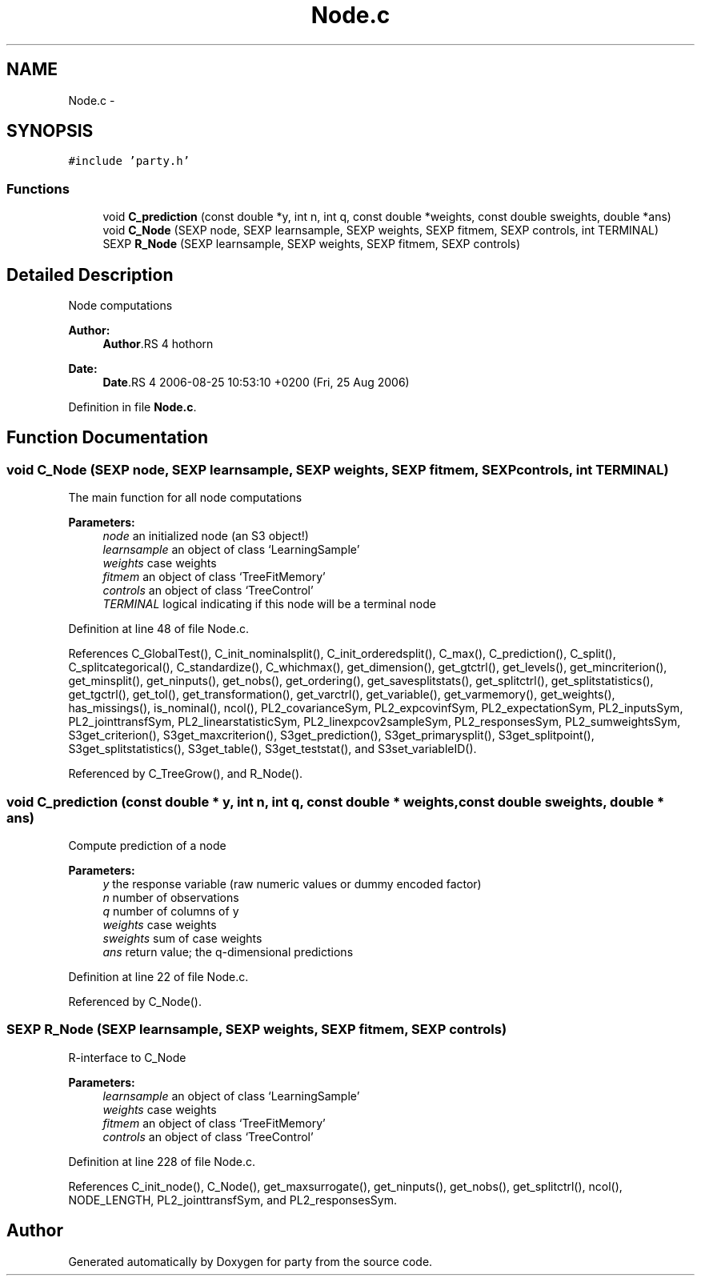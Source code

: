 .TH "Node.c" 3 "8 Sep 2006" "party" \" -*- nroff -*-
.ad l
.nh
.SH NAME
Node.c \- 
.SH SYNOPSIS
.br
.PP
\fC#include 'party.h'\fP
.br

.SS "Functions"

.in +1c
.ti -1c
.RI "void \fBC_prediction\fP (const double *y, int n, int q, const double *weights, const double sweights, double *ans)"
.br
.ti -1c
.RI "void \fBC_Node\fP (SEXP node, SEXP learnsample, SEXP weights, SEXP fitmem, SEXP controls, int TERMINAL)"
.br
.ti -1c
.RI "SEXP \fBR_Node\fP (SEXP learnsample, SEXP weights, SEXP fitmem, SEXP controls)"
.br
.in -1c
.SH "Detailed Description"
.PP 
Node computations
.PP
\fBAuthor:\fP
.RS 4
\fBAuthor\fP.RS 4
hothorn 
.RE
.PP
.RE
.PP
\fBDate:\fP
.RS 4
\fBDate\fP.RS 4
2006-08-25 10:53:10 +0200 (Fri, 25 Aug 2006) 
.RE
.PP
.RE
.PP

.PP
Definition in file \fBNode.c\fP.
.SH "Function Documentation"
.PP 
.SS "void C_Node (SEXP node, SEXP learnsample, SEXP weights, SEXP fitmem, SEXP controls, int TERMINAL)"
.PP
The main function for all node computations 
.PP
\fBParameters:\fP
.RS 4
\fInode\fP an initialized node (an S3 object!) 
.br
\fIlearnsample\fP an object of class `LearningSample' 
.br
\fIweights\fP case weights 
.br
\fIfitmem\fP an object of class `TreeFitMemory' 
.br
\fIcontrols\fP an object of class `TreeControl' 
.br
\fITERMINAL\fP logical indicating if this node will be a terminal node 
.RE
.PP

.PP
Definition at line 48 of file Node.c.
.PP
References C_GlobalTest(), C_init_nominalsplit(), C_init_orderedsplit(), C_max(), C_prediction(), C_split(), C_splitcategorical(), C_standardize(), C_whichmax(), get_dimension(), get_gtctrl(), get_levels(), get_mincriterion(), get_minsplit(), get_ninputs(), get_nobs(), get_ordering(), get_savesplitstats(), get_splitctrl(), get_splitstatistics(), get_tgctrl(), get_tol(), get_transformation(), get_varctrl(), get_variable(), get_varmemory(), get_weights(), has_missings(), is_nominal(), ncol(), PL2_covarianceSym, PL2_expcovinfSym, PL2_expectationSym, PL2_inputsSym, PL2_jointtransfSym, PL2_linearstatisticSym, PL2_linexpcov2sampleSym, PL2_responsesSym, PL2_sumweightsSym, S3get_criterion(), S3get_maxcriterion(), S3get_prediction(), S3get_primarysplit(), S3get_splitpoint(), S3get_splitstatistics(), S3get_table(), S3get_teststat(), and S3set_variableID().
.PP
Referenced by C_TreeGrow(), and R_Node().
.SS "void C_prediction (const double * y, int n, int q, const double * weights, const double sweights, double * ans)"
.PP
Compute prediction of a node 
.PP
\fBParameters:\fP
.RS 4
\fIy\fP the response variable (raw numeric values or dummy encoded factor) 
.br
\fIn\fP number of observations 
.br
\fIq\fP number of columns of y 
.br
\fIweights\fP case weights 
.br
\fIsweights\fP sum of case weights 
.br
\fIans\fP return value; the q-dimensional predictions 
.RE
.PP

.PP
Definition at line 22 of file Node.c.
.PP
Referenced by C_Node().
.SS "SEXP R_Node (SEXP learnsample, SEXP weights, SEXP fitmem, SEXP controls)"
.PP
R-interface to C_Node 
.PP
\fBParameters:\fP
.RS 4
\fIlearnsample\fP an object of class `LearningSample' 
.br
\fIweights\fP case weights 
.br
\fIfitmem\fP an object of class `TreeFitMemory' 
.br
\fIcontrols\fP an object of class `TreeControl' 
.RE
.PP

.PP
Definition at line 228 of file Node.c.
.PP
References C_init_node(), C_Node(), get_maxsurrogate(), get_ninputs(), get_nobs(), get_splitctrl(), ncol(), NODE_LENGTH, PL2_jointtransfSym, and PL2_responsesSym.
.SH "Author"
.PP 
Generated automatically by Doxygen for party from the source code.
